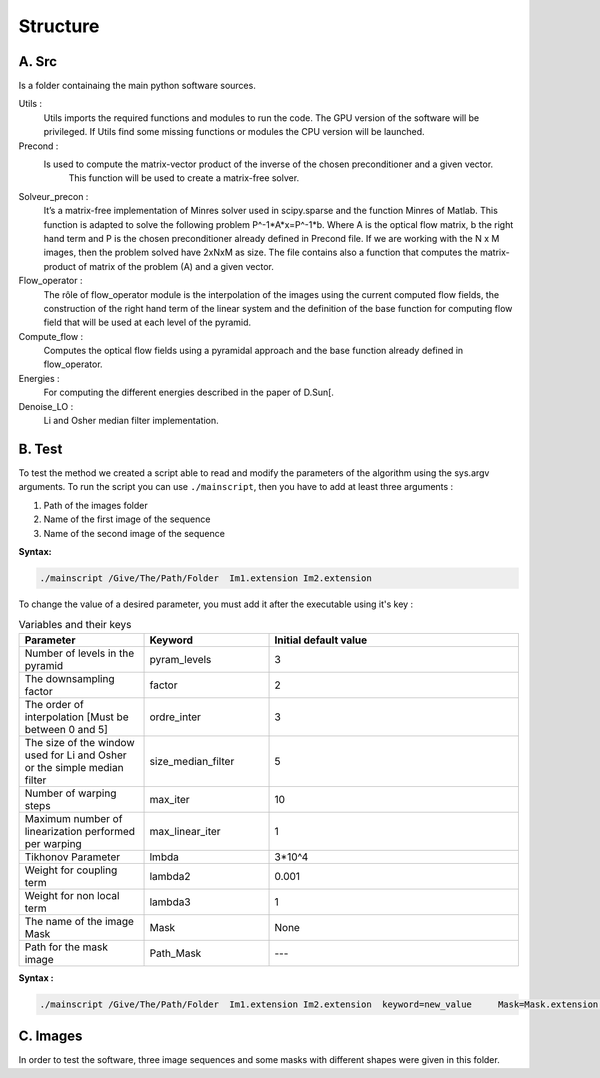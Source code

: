 =========
Structure
=========

A. Src
------
Is a folder containaing the main python software sources. 

Utils : 
    Utils imports the required functions and modules to run the code. The GPU version of the software will be privileged. If Utils find some missing functions or modules the CPU version will be launched. 

Precond :
    Is used to compute the matrix-vector product  of the inverse of the chosen preconditioner and a given vector. 
	This function will be used to create a matrix-free solver.

Solveur_precon :   
    It’s a matrix-free implementation of Minres solver  used in scipy.sparse and the function Minres of Matlab. This function is adapted to solve the following problem   	                                 P^-1*A*x=P^-1*b.
    Where A is the optical flow matrix, b the right hand term and P is the chosen preconditioner already defined in Precond file.
    If we are working with the  N x M images, then the problem solved have 2xNxM as size.  
    The file contains also a function that computes the  matrix-product of matrix of the problem (A) and  a  given vector.

Flow_operator :
    The rôle  of  flow_operator module is the interpolation of the images using the current computed flow fields, the construction of the right hand term of the linear system and the definition of  the base function for computing flow field that will be used at each level of the pyramid.

Compute_flow :   
    Computes the optical flow fields using a pyramidal approach and the base function already defined in flow_operator.

Energies :
    For computing the different energies described in the paper of D.Sun[.
Denoise_LO :
    Li and Osher median filter implementation.

B. Test
-------
To test the method we created a script able to read and modify the parameters of the algorithm using the sys.argv arguments.  
To run the script you can use ``./mainscript``, then you have to add at least three arguments :

1. Path of the images folder 
2. Name of the first image  of the sequence
3. Name of the second image of the sequence

**Syntax:**

.. code-block:: shell-session

    ./mainscript /Give/The/Path/Folder  Im1.extension Im2.extension 

To change the value of a desired parameter, you must add it after the executable using it's key :

.. list-table:: Variables and their keys
   :widths: 25 25 50
   :header-rows: 1

   * - Parameter
     - Keyword
     - Initial default value
   * - Number of levels in the pyramid
     - pyram_levels
     - 3
   * - The downsampling factor
     - factor
     - 2
   * - The order of interpolation [Must be between 0 and 5] 
     - ordre_inter
     - 3
   * - The size of the window used for Li and Osher or the simple median filter 
     - size_median_filter
     - 5
   * - Number of warping steps
     - max_iter
     - 10
   * - Maximum number of linearization performed per warping
     - max_linear_iter
     - 1
   * - Tikhonov Parameter
     - lmbda
     - 3*10^4
   * - Weight for coupling term
     - lambda2
     - 0.001
   * - Weight for non local term
     - lambda3
     - 1
   * - The name of the image Mask
     - Mask
     - None
   * - Path for the mask image
     - Path_Mask
     - ---

**Syntax :**

.. code-block:: shell-session

 ./mainscript /Give/The/Path/Folder  Im1.extension Im2.extension  keyword=new_value 	Mask=Mask.extension Path_Mask=/Path/Folder/OfMask 


C. Images
---------
In order to test the software, three image sequences and some masks with different shapes were given in this folder.

